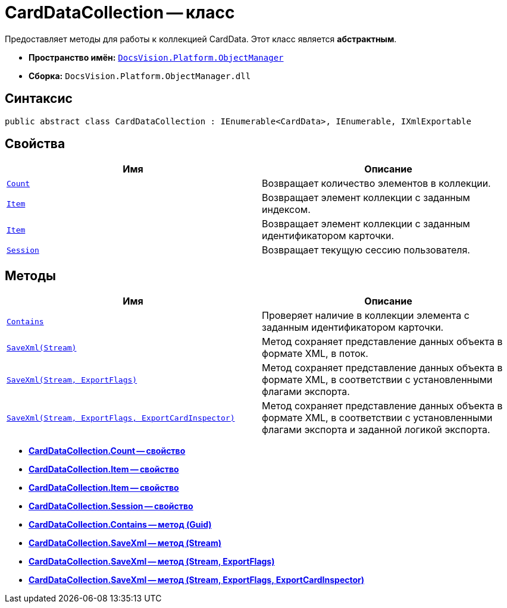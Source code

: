 = CardDataCollection -- класс

Предоставляет методы для работы к коллекцией CardData. Этот класс является *абстрактным*.

* *Пространство имён:* `xref:api/DocsVision/Platform/ObjectManager/ObjectManager_NS.adoc[DocsVision.Platform.ObjectManager]`
* *Сборка:* `DocsVision.Platform.ObjectManager.dll`

== Синтаксис

[source,csharp]
----
public abstract class CardDataCollection : IEnumerable<CardData>, IEnumerable, IXmlExportable
----

== Свойства

[cols=",",options="header"]
|===
|Имя |Описание
|`xref:api/DocsVision/Platform/ObjectManager/CardDataCollection.Count_PR.adoc[Count]` |Возвращает количество элементов в коллекции.
|`xref:api/DocsVision/Platform/ObjectManager/CardDataCollection.Item_PR.adoc[Item]` |Возвращает элемент коллекции с заданным индексом.
|`xref:api/DocsVision/Platform/ObjectManager/CardDataCollection.Item_1_PR.adoc[Item]` |Возвращает элемент коллекции с заданным идентификатором карточки.
|`xref:api/DocsVision/Platform/ObjectManager/CardDataCollection.Session_PR.adoc[Session]` |Возвращает текущую сессию пользователя.
|===

== Методы

[cols=",",options="header"]
|===
|Имя |Описание
|`xref:api/DocsVision/Platform/ObjectManager/CardDataCollection.Contains_MT.adoc[Contains]` |Проверяет наличие в коллекции элемента с заданным идентификатором карточки.
|`xref:api/DocsVision/Platform/ObjectManager/CardDataCollection.SaveXml_MT.adoc[SaveXml(Stream)]` |Метод сохраняет представление данных объекта в формате XML, в поток.
|`xref:api/DocsVision/Platform/ObjectManager/CardDataCollection.SaveXml_1_MT.adoc[SaveXml(Stream, ExportFlags)]` |Метод сохраняет представление данных объекта в формате XML, в соответствии с установленными флагами экспорта.
|`xref:api/DocsVision/Platform/ObjectManager/CardDataCollection.SaveXml_2_MT.adoc[SaveXml(Stream, ExportFlags, ExportCardInspector)]` |Метод сохраняет представление данных объекта в формате XML, в соответствии с установленными флагами экспорта и заданной логикой экспорта.
|===

* *xref:api/DocsVision/Platform/ObjectManager/CardDataCollection.Count_PR.adoc[CardDataCollection.Count -- свойство]* +
* *xref:api/DocsVision/Platform/ObjectManager/CardDataCollection.Item_PR.adoc[CardDataCollection.Item -- свойство]* +
* *xref:api/DocsVision/Platform/ObjectManager/CardDataCollection.Item_1_PR.adoc[CardDataCollection.Item -- свойство]* +
* *xref:api/DocsVision/Platform/ObjectManager/CardDataCollection.Session_PR.adoc[CardDataCollection.Session -- свойство]* +
* *xref:api/DocsVision/Platform/ObjectManager/CardDataCollection.Contains_MT.adoc[CardDataCollection.Contains -- метод (Guid)]* +
* *xref:api/DocsVision/Platform/ObjectManager/CardDataCollection.SaveXml_MT.adoc[CardDataCollection.SaveXml -- метод (Stream)]* +
* *xref:api/DocsVision/Platform/ObjectManager/CardDataCollection.SaveXml_1_MT.adoc[CardDataCollection.SaveXml -- метод (Stream, ExportFlags)]* +
* *xref:api/DocsVision/Platform/ObjectManager/CardDataCollection.SaveXml_2_MT.adoc[CardDataCollection.SaveXml -- метод (Stream, ExportFlags, ExportCardInspector)]* +

